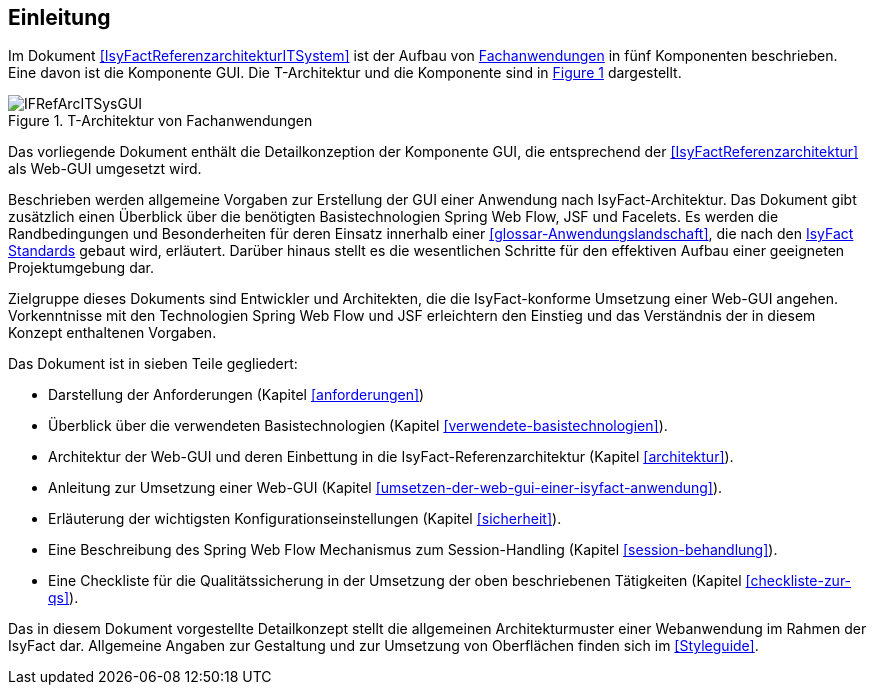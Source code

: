 [[Einleitung]]
== Einleitung

Im Dokument <<IsyFactReferenzarchitekturITSystem>> ist der Aufbau von <<glossar-Fachanwendung,Fachanwendungen>> in fünf Komponenten beschrieben.
Eine davon ist die Komponente GUI.
Die T-Architektur und die Komponente sind in <<image-IFRefArcITSysGUI>> dargestellt.

:desc-image-IFRefArcITSysGUI: T-Architektur von Fachanwendungen
[id="image-IFRefArcITSysGUI",reftext="{figure-caption} {counter:figures}"]	
.{desc-image-IFRefArcITSysGUI}
image::IFRefArcITSysGUI.png[align="center"]

Das vorliegende Dokument enthält die Detailkonzeption der Komponente GUI, die entsprechend der <<IsyFactReferenzarchitektur>> als Web-GUI umgesetzt wird.

Beschrieben werden allgemeine Vorgaben zur Erstellung der GUI einer Anwendung nach IsyFact-Architektur.
Das Dokument gibt zusätzlich einen Überblick über die benötigten Basistechnologien Spring Web Flow, JSF und Facelets.
Es werden die Randbedingungen und Besonderheiten für deren Einsatz innerhalb einer <<glossar-Anwendungslandschaft>>, die nach den <<glossar-IFS,IsyFact Standards>> gebaut wird, erläutert.
Darüber hinaus stellt es die wesentlichen Schritte für den effektiven Aufbau einer geeigneten Projektumgebung dar.

Zielgruppe dieses Dokuments sind Entwickler und Architekten, die die IsyFact-konforme Umsetzung einer Web-GUI angehen.
Vorkenntnisse mit den Technologien Spring Web Flow und JSF erleichtern den Einstieg und das Verständnis der in diesem Konzept enthaltenen Vorgaben.

Das Dokument ist in sieben Teile gegliedert:

* Darstellung der Anforderungen (Kapitel <<anforderungen>>)
* Überblick über die verwendeten Basistechnologien (Kapitel <<verwendete-basistechnologien>>).
* Architektur der Web-GUI und deren Einbettung in die IsyFact-Referenzarchitektur (Kapitel <<architektur>>).
* Anleitung zur Umsetzung einer Web-GUI (Kapitel <<umsetzen-der-web-gui-einer-isyfact-anwendung>>).
* Erläuterung der wichtigsten Konfigurationseinstellungen (Kapitel <<sicherheit>>).
* Eine Beschreibung des Spring Web Flow Mechanismus zum Session-Handling (Kapitel <<session-behandlung>>).
* Eine Checkliste für die Qualitätssicherung in der Umsetzung der oben beschriebenen Tätigkeiten (Kapitel <<checkliste-zur-qs>>).

Das in diesem Dokument vorgestellte Detailkonzept stellt die allgemeinen Architekturmuster einer Webanwendung im Rahmen der IsyFact dar.
Allgemeine Angaben zur Gestaltung und zur Umsetzung von Oberflächen finden sich im <<Styleguide>>.
